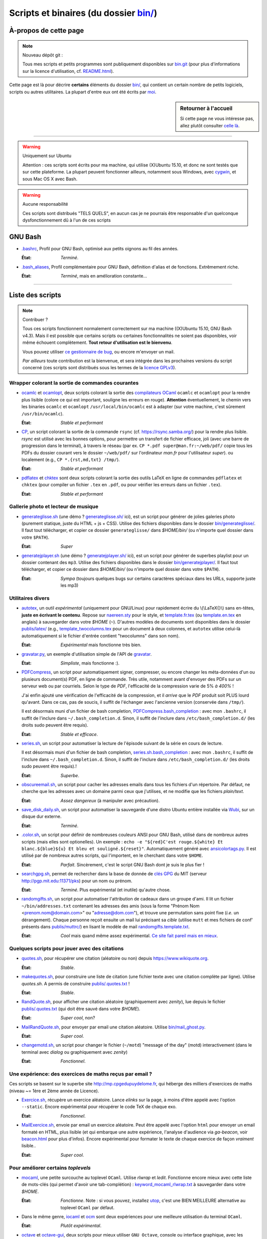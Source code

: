 .. meta::
   :description lang=fr: Page décrivant les binaires et les scripts du dossier bin/
   :description lang=en: Description of scripts in folder bin/

############################################
 Scripts et binaires (du dossier `<bin/>`_)
############################################


À-propos de cette page
----------------------
.. note:: Nouveau dépôt git :

    Tous mes scripts et petits programmes sont publiquement disponibles sur
    `bin.git <https://bitbucket.org/lbesson/bin/>`_ (pour plus d'informations sur la licence d'utilisation, cf. `README.html <bin/README.html>`_).


Cette page est là pour décrire **certains** éléments du dossier `<bin/>`_,
qui contient un certain nombre de petits logiciels, scripts ou autres utilitaires.
La plupart d'entre eux ont été écrits par `moi <index.html>`_.

.. todo:: Ajouter des explications pour d'autres scripts importants.

.. sidebar:: Retourner à l'accueil

   Si cette page ne vous intéresse pas, allez plutôt consulter `celle là <index.html>`_.

------------------------------------------------------------------------------

.. warning:: Uniquement sur Ubuntu

   Attention : ces scripts sont écrits pour ma machine, qui utilise (X)Ubuntu 15.10,
   et donc ne sont testés que sur cette plateforme.
   La plupart peuvent fonctionner ailleurs, notamment sous Windows, avec `cygwin <https://www.cygwin.org/>`_, et sous Mac OS X avec Bash.

.. warning:: Aucune responsabilité

   Ces scripts sont distribués "TELS QUELS", en aucun cas
   je ne pourrais être responsable d'un quelconque dysfonctionnement dû à l'un de ces scripts


GNU Bash
--------

* `.bashrc <bin/.bashrc>`_,
  Profil pour GNU Bash, optimisé aux petits oignons au fil des années.

  :État: *Terminé*.


* `.bash_aliases <bin/.bash_aliases>`_,
  Profil complémentaire pour GNU Bash, définition d'alias et de fonctions. Extrêmement riche.

  :État: *Terminé*, mais en amélioration constante...

------------------------------------------------------------------------------

Liste des scripts
-----------------

.. note:: Contribuer ?

    Tous ces scripts fonctionnent normalement correctement sur ma machine ((X)Ubuntu 15.10, GNU Bash v4.3).
    Mais il est possible que certains scripts ou certaines fonctionnalités ne soient pas disponibles,
    voir même échouent complètement.
    **Tout retour d'utilisation est le bienvenu**.

    Vous pouvez utiliser `ce gestionnaire de bug <https://bitbucket.org/lbesson/home/issues/new>`_,
    ou encore m'envoyer un mail.

    *Par ailleurs* toute contribution est la bienvenue, et sera intégrée dans les prochaines versions
    du script concerné
    (ces scripts sont distribués sous les termes de la `licence GPLv3 <LICENSE.html>`_).


Wrapper colorant la sortie de commandes courantes
^^^^^^^^^^^^^^^^^^^^^^^^^^^^^^^^^^^^^^^^^^^^^^^^^

* `ocamlc <bin/ocamlc>`_ et `ocamlopt <bin/ocamlopt>`_,
  deux scripts colorant la sortie des `compilateurs OCaml <https://ocaml.org/learn/tutorials/compiling_ocaml_projects.html#ocamlcandocamlopt>`_ ``ocamlc`` et
  ``ocamlopt`` pour la rendre plus lisible (colore ce qui est important, souligne les erreurs en rouge).
  **Attention** éventuellement, le chemin vers les binaries ``ocamlc`` et ``ocamlopt`` ``/usr/local/bin/ocamlc`` est à adapter (sur votre machine, c'est sûrement ``/usr/bin/ocamlc``).

  :État: *Stable et performant*


* `CP <bin/CP>`_,
  un script colorant la sortie de la commande ``rsync`` (cf. `<https://rsync.samba.org/>`_) pour la rendre plus lisible.
  *rsync* est utilisé avec les bonnes options, pour permettre un transfert de fichier efficace,
  joli (avec une barre de progression dans le terminal), à travers le réseau
  (par ex. ``CP *.pdf super@man.fr:~/web/pdf/`` copie tous les PDFs du dossier courant vers
  le dossier ``~/web/pdf/`` sur l'ordinateur *man.fr* pour l'utilisateur *super*).
  ou localement (e.g., ``CP *.{rst,md,txt} /tmp/``).

  :État: *Stable et performant*


* `pdflatex <bin/pdflatex>`_ et `chktex <bin/chktex>`_
  sont deux scripts colorant la sortie des outils LaTeX en ligne de commandes ``pdflatex`` et ``chktex`` (pour compiler un fichier ``.tex`` en ``.pdf``, ou pour vérifier les erreurs dans un fichier ``.tex``).

  :État: *Stable et performant*


Gallerie photo et lecteur de musique
^^^^^^^^^^^^^^^^^^^^^^^^^^^^^^^^^^^^

* `generateglisse.sh <bin/generateglisse.sh>`_ (une démo ? `<generateglisse.sh/>`_ ici),
  est un script pour générer de jolies galeries photo (purement statique, juste du HTML + js + CSS).
  Utilise des fichiers disponibles dans le dossier `<bin/generateglisse/>`_.
  Il faut tout télécharger, et copier ce dossier ``generateglisse/`` dans *$HOME/bin/*
  (ou n'importe quel dossier dans votre ``$PATH``).

  :État: *Super*


* `generatejplayer.sh <bin/generatejplayer.sh>`_ (une démo ? `<generatejplayer.sh/>`_ ici),
  est un script pour générer de superbes playlist pour un dossier contenant des ``mp3``.
  Utilise des fichiers disponibles dans le dossier `<bin/generatejplayer/>`_.
  Il faut tout télécharger, et copier ce dossier dans *$HOME/bin/*
  (ou n'importe quel dossier dans votre ``$PATH``).

  :État: *Sympa* (toujours quelques bugs sur certains caractères spéciaux dans les URLs, supporte juste les mp3)


Utilitaires divers
^^^^^^^^^^^^^^^^^^

* `autotex <bin/autotex>`_,
  un outil *expérimental* (uniquement pour GNU/Linux) pour rapidement écrire du \\(\\LaTeX{}\\) sans en-têtes, **juste en écrivant le contenu**.
  Repose sur `naereen.sty <publis/latex/naereen.sty>`_ pour le style, et `template.fr.tex <publis/latex/template.fr.tex>`_ (ou `template.en.tex <publis/latex/template.en.tex>`_ en anglais) à sauvegarder dans votre *$HOME* (``~``).
  D'autres modèles de documents sont disponibles dans le dossier `<publis/latex/>`_
  (e.g., `template_twocolumns.tex <publis/latex/template_twocolumns.tex>`_ pour un document à deux colonnes, et ``autotex`` utilise celui-là automatiquement si le fichier d'entrée contient "twocolumns" dans son nom).

  :État: *Expérimental* mais fonctionne très bien.


* `gravatar.py <bin/gravatar.py>`_,
  un exemple d'utilisation simple de l'API de `gravatar <https://fr.gravatar.com/>`_.

  :État: *Simpliste*, mais fonctionne :).


* `PDFCompress <bin/PDFCompress>`_,
  un script pour automatiquement signer, compresser, ou encore changer les méta-données d'un ou plusieurs document(s) PDF, en ligne de commande.
  Très utile, notamment avant d'envoyer des PDFs sur un serveur web ou par courriels.
  Selon le type de *PDF*, l'efficacité de la compression varie de 5% *à 400%* !

  J'ai enfin ajouté une vérification de l'efficacité de la compression,
  et il *arrive* que le *PDF* produit soit PLUS lourd qu'avant. Dans ce cas, pas de soucis,
  il suffit de l'échanger avec l'ancienne version (conservée dans ``/tmp/``).

  Il est désormais muni d'un fichier de bash completion, `PDFCompress.bash_completion <bin/PDFCompress.bash_completion>`_ :
  avec mon ``.bashrc``, il suffit de l'inclure dans ``~/.bash_completion.d``.
  Sinon, il suffit de l'inclure dans ``/etc/bash_completion.d/`` (les droits sudo peuvent être requis).

  :État: *Stable et efficace*.


* `series.sh <bin/series.sh>`_,
  un script pour automatiser la lecture de l'épisode suivant de la série en cours de lecture.

  Il est désormais muni d'un fichier de bash completion, `series.sh.bash_completion <bin/series.sh.bash_completion>`_ :
  avec mon ``.bashrc``, il suffit de l'inclure dans ``~/.bash_completion.d``.
  Sinon, il suffit de l'inclure dans ``/etc/bash_completion.d/`` (les droits sudo peuvent être requis).!

  :État: *Superbe*.


* `obscureemail.sh <bin/obscureemail.sh>`_,
  un script pour cacher les adresses emails dans tous les fichiers d'un répertoire.
  Par défaut, ne cherche que les adresses avec un domaine parmi ceux que j'utilises,
  et ne modifie que les fichiers *plain/text*.

  :État: *Assez dangereux* (à manipuler avec précaution).


* `save_disk_daily.sh <bin/save_disk_daily.sh>`_,
  un script pour automatiser la sauvegarde d'une distro Ubuntu entière
  installée via `Wubi <https://doc.ubuntu-fr.org/wubi>`_, sur un disque dur externe.

  :État: *Terminé*.


* `.color.sh <bin/.color.sh>`_,
  un script pour définir de nombreuses couleurs ANSI pour GNU Bash,
  utilisé dans de nombreux autres scripts (mais elles sont optionelles).
  Un exemple : ``echo -e "${red}C'est rouge.${white} Et blanc.${blue}${u} Et bleu et souligné.${reset}"``.
  Automatiquement généré avec `ansicolortags.py <publis/ansicolortags.py/>`_.
  Il est utilisé par de nombreux autres scripts, qui l'importent, en le cherchant dans votre ``$HOME``.

  :État: *Parfait*. Sincèrement, c'est le script GNU Bash dont je suis le plus fier !


* `searchgpg.sh <bin/searchgpg.sh>`_,
  permet de rechercher dans la base de donnée de `clés GPG <gpg.html>`_ du MIT
  (serveur `<http://pgp.mit.edu:11371/pks>`_) pour un nom ou prénom.

  :État: *Terminé*. Plus expérimental (et inutile) qu'autre chose.


* `randomgifts.sh <bin/randomgifts.sh>`_,
  un script pour automatiser l'attribution de cadeaux dans un groupe d'ami.
  Il lit un fichier ``~/bin/addresses.txt`` contenant les adresses des amis
  (sous la forme "Prénom Nom <prenom.nom@domain.com>" ou "adresse@dom.com"),
  et trouve une permutation sans point fixe (*i.e.* un dérangement).
  Chaque personne reçoit ensuite un mail lui précisant sa *cible*
  (utilise ``mutt`` et mes fichiers de conf' présents dans `<publis/muttrc/>`_)
  en lisant le modèle de mail `randomgifts.template.txt <bin/randomgifts.template.txt>`_.

  :État: *Cool* mais quand même assez expérimental. `Ce site fait pareil mais en mieux <https://secretsantagenerator.net/pages/about>`_.


Quelques scripts pour jouer avec des citations
^^^^^^^^^^^^^^^^^^^^^^^^^^^^^^^^^^^^^^^^^^^^^^

* `quotes.sh <bin/quotes.sh>`_,
  pour récupérer une citation (aléatoire ou non) depuis `<https://www.wikiquote.org>`_.

  :État: *Stable*.


* `makequotes.sh <bin/makequotes.sh>`_,
  pour construire une liste de citation
  (une fichier texte avec une citation complète par ligne).
  Utilise `quotes.sh`. A permis de construire `<publis/.quotes.txt>`_ !

  :État: *Stable*.

* `RandQuote.sh <bin/RandQuote.sh>`_,
  pour afficher une citation aléatoire (graphiquement avec *zenity*),
  lue depuis le fichier `<publis/.quotes.txt>`_ (qui doit être sauvé dans votre *$HOME*).

  :État: *Super cool*, non?

* `MailRandQuote.sh <bin/RandQuote.sh>`_,
  pour envoyer par email une citation aléatoire. Utilise `<bin/mail_ghost.py>`_.

  :État: *Super cool*.


* `changemotd.sh <bin/changemotd.sh>`_,
  un script pour changer le fichier (``~/motd``) "message of the day" (motd) interactivement
  (dans le terminal avec *dialog* ou graphiquement avec *zenity*)

  :État: *Fonctionnel*.


Une expérience: des exercices de maths reçus par email ?
^^^^^^^^^^^^^^^^^^^^^^^^^^^^^^^^^^^^^^^^^^^^^^^^^^^^^^^^
Ces scripts se basent sur le superbe site `<http://mp.cpgedupuydelome.fr>`_, qui héberge des milliers d'exercices de maths (niveau ~= 1ère et 2ème année de Licence).

* `Exercice.sh <bin/Exercice.sh>`_,
  récupère un exercice aléatoire. Lance *elinks* sur la page, à moins d'être appelé
  avec l'option ``--static``. Encore expérimental pour récupérer le code TeX de chaque exo.

  :État: *Fonctionnel*.

* `MailExercice.sh <bin/MailExercice.sh>`_,
  envoie par email un exercice aléatoire. Peut être appelé avec l'option ``html`` pour envoyer
  un email formaté en HTML, plus lisible (et qui embarque une autre expérience, l'analyse
  d'audience via *ga-beacon*, voir `<beacon.html>`_ pour plus d'infos).
  Encore expérimental pour formater le texte de chaque exercice de façon *vraiment* lisible..

  :État: *Super cool*.


Pour améliorer certains *toplevels*
^^^^^^^^^^^^^^^^^^^^^^^^^^^^^^^^^^^

* `mocaml <bin/mocaml>`_,
  une petite surcouche au toplevel ``OCaml``. Utilise *rlwrap* et *ledit*.
  Fonctionne encore mieux avec cette liste de mots-clés (qui permet d'avoir une tab-complétion) :
  `keyword_mocaml_rlwrap.txt <bin/keyword_mocaml_rlwrap.txt>`_ à sauvegarder dans votre *$HOME*.

  :État: *Fonctionne*. Note : si vous pouvez, installez `utop <https://github.com/diml/utop>`_, c'est une BIEN MEILLEURE alternative au toplevel ``OCaml`` par défaut.


* Dans le même genre, `iocaml <bin/iocaml>`_ et `ocm <bin/ocm>`_
  sont deux expériences pour une meilleure utilisation du terminal ``OCaml``.

  :État: *Plutôt expérimental*.


* `octave <bin/octave>`_ et `octave-gui <bin/octave-gui>`_,
  deux scripts pour mieux utiliser ``GNU Octave``, console ou interface graphique, avec les bonnes options.

  :État: *Terminé*.


* `.pythonrc <bin/.pythonrc>`_,
  fichier d'initialisation ``Python`` lancé au démarrage du toplevel ``Python``.

  :État: *Terminé*, assez pratique (en Python 2, l'interface readline n'était pas lancée par défaut).


* `.ocamlinit <bin/.ocamlinit>`_,
  fichier d'initialisation ``OCaml`` lancé au démarrage du toplevel ``OCaml``.

  :État: *OK*.


Manipuler l'état de l'ordinateur (volume, batterie, ..)
^^^^^^^^^^^^^^^^^^^^^^^^^^^^^^^^^^^^^^^^^^^^^^^^^^^^^^^^

* `GoingSleep.sh <bin/GoingSleep.sh>`_,
  un script pour mettre l'ordinateur en veille depuis un accès ssh.

  :État: *Expérimental*, marche sur ma machine (enfin, pas testé ailleurs)...


* `Volume.sh <bin/Volume.sh>`_,
  un script pour manipuler le volume de votre ordinateur en ligne de commande. (e.g., ``Volume.sh ++``, ``Volume.sh --`` pour augmenter ou diminuer le volume).

  :État: *Expérimental*, marche sur ma machine (enfin, pas testé ailleurs)...


.. (c) Lilian Besson, 2011-2017, https://bitbucket.org/lbesson/web-sphinx/
